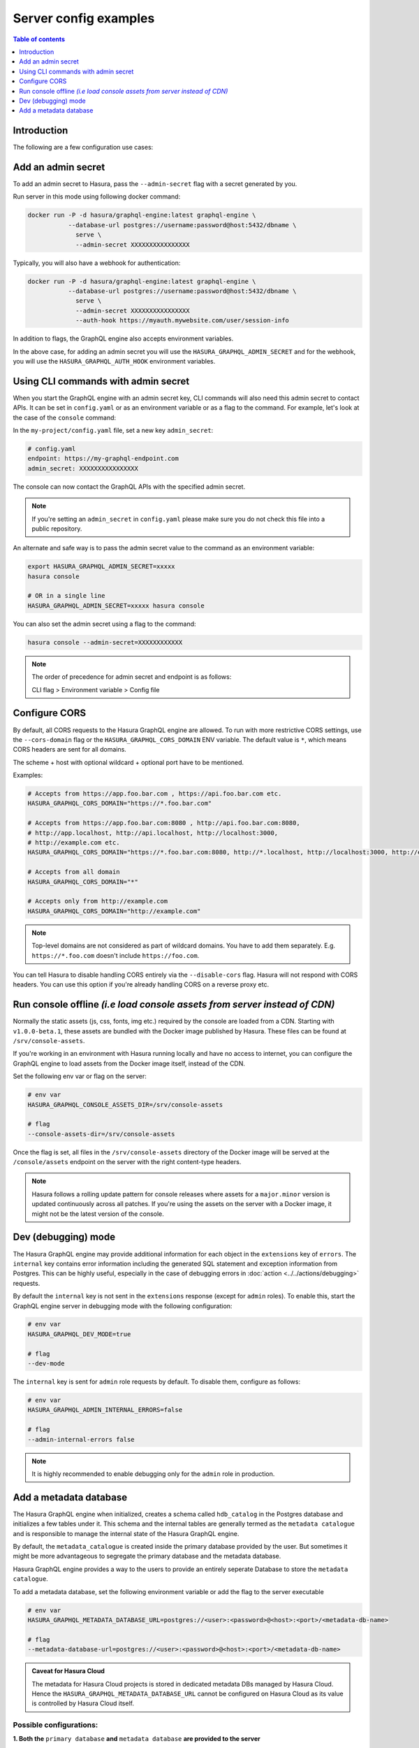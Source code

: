 .. meta::
   :description: Examples of server configurations with Hasura GraphQL engine
   :keywords: hasura, docs, deployment, flags, server, server configuration, example

.. _config_examples:

Server config examples
======================

.. contents:: Table of contents
  :backlinks: none
  :depth: 1
  :local:

Introduction
------------

The following are a few configuration use cases:

.. _add-admin-secret:

Add an admin secret
-------------------

To add an admin secret to Hasura, pass the ``--admin-secret`` flag with a secret
generated by you.

Run server in this mode using following docker command:

.. code-block:: bash

   docker run -P -d hasura/graphql-engine:latest graphql-engine \
              --database-url postgres://username:password@host:5432/dbname \
                serve \
                --admin-secret XXXXXXXXXXXXXXXX

Typically, you will also have a webhook for authentication:

.. code-block:: bash

   docker run -P -d hasura/graphql-engine:latest graphql-engine \
              --database-url postgres://username:password@host:5432/dbname \
                serve \
                --admin-secret XXXXXXXXXXXXXXXX
                --auth-hook https://myauth.mywebsite.com/user/session-info

In addition to flags, the GraphQL engine also accepts environment variables.

In the above case, for adding an admin secret you will use the ``HASURA_GRAPHQL_ADMIN_SECRET``
and for the webhook, you will use the ``HASURA_GRAPHQL_AUTH_HOOK`` environment variables.

.. hiding this as it mixes auth for the data plane with auth for the control plane and might be confusing

  .. admonition:: Using collaborators as an alternative to Hasura Admin Secret sharing with Hasura Cloud
    :class: dhc

    Hasura Cloud offers console collaborators which avoids sharing the `HASURA-ADMIN-SECRET` with those that shouldn't
    have unrestricted access to your project. For more information about collaborator management, see
    :ref:`Collaborators in Hasura Cloud <manage_project_collaborators>`.

.. _cli-with-admin-secret:

Using CLI commands with admin secret
------------------------------------

When you start the GraphQL engine with an admin secret key, CLI commands will also
need this admin secret to contact APIs. It can be set in ``config.yaml`` or as an
environment variable or as a flag to the command. For example, let's look at the
case of the ``console`` command:

In the ``my-project/config.yaml`` file, set a new key ``admin_secret``:

.. code-block:: yaml

   # config.yaml
   endpoint: https://my-graphql-endpoint.com
   admin_secret: XXXXXXXXXXXXXXXX

The console can now contact the GraphQL APIs with the specified admin secret.

.. note::

   If you're setting an ``admin_secret`` in ``config.yaml`` please make sure you do
   not check this file into a public repository.

An alternate and safe way is to pass the admin secret value to the command
as an environment variable:

.. code-block:: bash

   export HASURA_GRAPHQL_ADMIN_SECRET=xxxxx
   hasura console

   # OR in a single line
   HASURA_GRAPHQL_ADMIN_SECRET=xxxxx hasura console

You can also set the admin secret using a flag to the command:

.. code-block:: bash

   hasura console --admin-secret=XXXXXXXXXXXX


.. note::

   The order of precedence for admin secret and endpoint is as follows:

   CLI flag > Environment variable > Config file

.. _configure-cors:

Configure CORS
--------------

By default, all CORS requests to the Hasura GraphQL engine are allowed. To run with more restrictive CORS settings,
use the ``--cors-domain`` flag or the ``HASURA_GRAPHQL_CORS_DOMAIN`` ENV variable. The default value is ``*``,
which means CORS headers are sent for all domains.

The scheme + host with optional wildcard + optional port have to be mentioned.

Examples:

.. code-block:: bash

   # Accepts from https://app.foo.bar.com , https://api.foo.bar.com etc.
   HASURA_GRAPHQL_CORS_DOMAIN="https://*.foo.bar.com"

   # Accepts from https://app.foo.bar.com:8080 , http://api.foo.bar.com:8080,
   # http://app.localhost, http://api.localhost, http://localhost:3000,
   # http://example.com etc.
   HASURA_GRAPHQL_CORS_DOMAIN="https://*.foo.bar.com:8080, http://*.localhost, http://localhost:3000, http://example.com"

   # Accepts from all domain
   HASURA_GRAPHQL_CORS_DOMAIN="*"

   # Accepts only from http://example.com
   HASURA_GRAPHQL_CORS_DOMAIN="http://example.com"


.. note::

  Top-level domains are not considered as part of wildcard domains. You
  have to add them separately. E.g. ``https://*.foo.com`` doesn't include
  ``https://foo.com``.


You can tell Hasura to disable handling CORS entirely via the ``--disable-cors``
flag. Hasura will not respond with CORS headers. You can use this option if
you're already handling CORS on a reverse proxy etc.

.. _console-assets-on-server:

Run console offline *(i.e load console assets from server instead of CDN)*
--------------------------------------------------------------------------

Normally the static assets (js, css, fonts, img etc.) required by the console are loaded from a CDN.
Starting with ``v1.0.0-beta.1``, these assets are bundled with the Docker image published by Hasura.
These files can be found at ``/srv/console-assets``.

If you're working in an environment with Hasura running locally and have no
access to internet, you can configure the GraphQL engine to load assets from the
Docker image itself, instead of the CDN.

Set the following env var or flag on the server:

.. code-block:: bash

   # env var
   HASURA_GRAPHQL_CONSOLE_ASSETS_DIR=/srv/console-assets

   # flag
   --console-assets-dir=/srv/console-assets

Once the flag is set, all files in the ``/srv/console-assets`` directory of the
Docker image will be served at the ``/console/assets`` endpoint on the server with
the right content-type headers.

.. note::

   Hasura follows a rolling update pattern for console releases where assets for
   a ``major.minor`` version is updated continuously across all patches. If
   you're using the assets on the server with a Docker image, it might not be the latest
   version of the console.

.. _dev-mode:

Dev (debugging) mode
--------------------

The Hasura GraphQL engine may provide additional information for each object in the ``extensions`` key of ``errors``.
The ``internal`` key contains error information including the
generated SQL statement and exception information from Postgres. 
This can be highly useful, especially in the case of debugging errors in :doc:`action <../../actions/debugging>` requests.

By default the ``internal`` key is not sent in the ``extensions`` response (except for ``admin`` roles). To enable this,
start the GraphQL engine server in debugging mode with the following configuration:

.. code-block:: bash

   # env var
   HASURA_GRAPHQL_DEV_MODE=true

   # flag
   --dev-mode

The ``internal`` key is sent for ``admin`` role requests by default. To disable them, configure as follows:

.. code-block:: bash

   # env var
   HASURA_GRAPHQL_ADMIN_INTERNAL_ERRORS=false

   # flag
   --admin-internal-errors false

.. note::

   It is highly recommended to enable debugging only for the ``admin`` role in production.

.. _add-metadata-database:

Add a metadata database
-----------------------

The Hasura GraphQL engine when initialized, creates a schema called ``hdb_catalog`` in the Postgres database 
and initializes a few tables under it. This schema and the internal tables are generally termed as the 
``metadata catalogue`` and is responsible to manage the internal state of the Hasura GraphQL engine. 

By default, the ``metadata_catalogue`` is created inside the primary database provided by the user. 
But sometimes it might be more advantageous to segregate the primary database and the metadata database.

Hasura GraphQL engine provides a way to the users to provide an entirely seperate Database to store the 
``metadata catalogue``.

To add a metadata database, set the following environment variable or add the flag to the server executable

.. code-block:: bash

   # env var
   HASURA_GRAPHQL_METADATA_DATABASE_URL=postgres://<user>:<password>@<host>:<port>/<metadata-db-name>

   # flag
   --metadata-database-url=postgres://<user>:<password>@<host>:<port>/<metadata-db-name>

.. admonition:: Caveat for Hasura Cloud

  The metadata for Hasura Cloud projects is stored in dedicated metadata DBs managed by Hasura Cloud.
  Hence the ``HASURA_GRAPHQL_METADATA_DATABASE_URL`` cannot be configured on Hasura Cloud as its value is controlled
  by Hasura Cloud itself.

Possible configurations:
~~~~~~~~~~~~~~~~~~~~~~~~

**1. Both the** ``primary database`` **and**  ``metadata database`` **are provided to the server**

.. code-block:: bash

   # env var
   HASURA_GRAPHQL_METADATA_DATABASE_URL=postgres://<user>:<password>@<host>:<port>/<metadata-db-name>
   HASURA_GRAPHQL_DATABASE_URL=postgres://<user>:<password>@<host>:<port>/<db-name>

   # flag
   --metadata-database-url=postgres://<user>:<password>@<host>:<port>/<metadata-db-name>
   --database-url=postgres://<user>:<password>@<host>:<port>/<db-name>

In this case, Hasura GraphQL engine will use the ``HASURA_GRAPHQL_METADATA_DATABASE_URL`` to store the ``metadata catalogue``
and starts the server with the database provided in the ``HASURA_GRAPHQL_DATABASE_URL``.

**2. Only** ``metadata database`` **is provided to the server**

.. code-block:: bash

   # env var
   HASURA_GRAPHQL_METADATA_DATABASE_URL=postgres://<user>:<password>@<host>:<port>/<metadata-db-name>

   # flag
   --metadata-database-url=postgres://<user>:<password>@<host>:<port>/<metadata-db-name>

In this case, Hasura GraphQL engine will use the ``HASURA_GRAPHQL_METADATA_DATABASE_URL`` to store the ``metadata catalogue``
and starts the server without tracking/managing any database. *i.e* a Hasura GraphQL server will be started with no database. The
user could then manually track/manage databases at a later time.

**3. Only** ``primary database`` **is provided to the server**

.. code-block:: bash

   # env var
   HASURA_GRAPHQL_DATABASE_URL=postgres://<user>:<password>@<host>:<port>/<db-name>

   # flag
   --database-url=postgres://<user>:<password>@<host>:<port>/<db-name>

In this case, Hasura GraphQL engine server will start with the database provided in the ``HASURA_GRAPHQL_DATABASE_URL`` and will
also use the *same database* to store the ``metadata catalogue``.

**4. Neither** ``primary database`` **nor** ``metadata database`` **is provided to the server**

Hasura GraphQL engine will fail to startup and will throw an error

.. code-block:: bash

   Fatal Error: Either of --metadata-database-url or --database-url option expected

